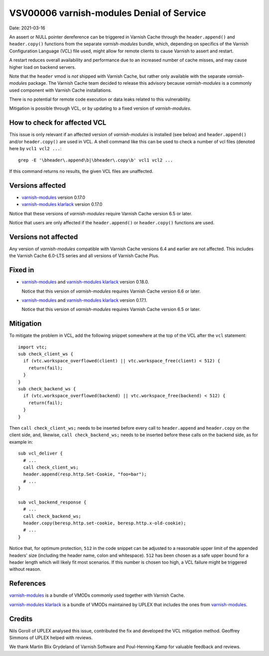 
.. _VSV00006:

VSV00006 varnish-modules Denial of Service
==========================================

Date: 2021-03-16

An assert or NULL pointer dereference can be triggered in Varnish
Cache through the ``header.append()`` and ``header.copy()`` functions
from the separate `varnish-modules` bundle, which, depending on
specifics of the Varnish Configuration Language (VCL) file used, might
allow for remote clients to cause Varnish to assert and restart.

A restart reduces overall availability and performance due to an
increased number of cache misses, and may cause higher load on backend
servers.

Note that the ``header`` vmod is *not* shipped with Varnish Cache, but
rather only available with the separate `varnish-modules`
package. The Varnish Cache team decided to release this advisory
because `varnish-modules` is a commonly used component with Varnish
Cache installations.

There is no potential for remote code execution or data leaks related
to this vulnerability.

Mitigation is possible through VCL, or by updating to a fixed version
of `varnish-modules`.

How to check for affected VCL
-----------------------------

This issue is only relevant if an affected version of
`varnish-modules` is installed (see below) and ``header.append()``
and/or ``header.copy()`` are used in VCL. A shell command like this
can be used to check a number of vcl files (denoted here by ``vcl1
vcl2 ...``::

  grep -E '\bheader\.append\b|\bheader\.copy\b' vcl1 vcl2 ...

If this command returns no results, the given VCL files are unaffected.

Versions affected
-----------------

* `varnish-modules`_ version 0.17.0

* `varnish-modules klarlack`_ version 0.17.0

Notice that these versions of `varnish-modules` require Varnish Cache
version 6.5 or later.

Notice that users are only affected if the ``header.append()`` or
``header.copy()`` functions are used.

Versions not affected
---------------------

Any version of `varnish-modules` compatible with Varnish Cache
versions 6.4 and earlier are not affected. This includes the Varnish
Cache 6.0-LTS series and all versions of Varnish Cache Plus.

Fixed in
--------

* `varnish-modules`_ and `varnish-modules klarlack`_ version 0.18.0.

  Notice that this version of `varnish-modules` requires Varnish Cache
  version 6.6 or later.

* `varnish-modules`_ and `varnish-modules klarlack`_ version 0.17.1.

  Notice that this version of `varnish-modules` requires Varnish Cache
  version 6.5 or later.

Mitigation
----------

To mitigate the problem in VCL, add the following snippet somewhere at
the top of the VCL after the ``vcl`` statement::

  import vtc;
  sub check_client_ws {
    if (vtc.workspace_overflowed(client) || vtc.workspace_free(client) < 512) {
      return(fail);
    }
  }
  sub check_backend_ws {
    if (vtc.workspace_overflowed(backend) || vtc.workspace_free(backend) < 512) {
      return(fail);
    }
  }

Then ``call check_client_ws;`` needs to be inserted before every call to
``header.append`` and ``header.copy`` on the client side, and,
likewise, ``call check_backend_ws;`` needs to be inserted before these
calls on the backend side, as for example in::

  sub vcl_deliver {
    # ...
    call check_client_ws;
    header.append(resp.http.Set-Cookie, "foo=bar");
    # ...
  }

  sub vcl_backend_response {
    # ...
    call check_backend_ws;
    header.copy(beresp.http.set-cookie, beresp.http.x-old-cookie);
    # ...
  }

Notice that, for optimum protection, ``512`` in the code snippet can
be adjusted to a reasonable upper limit of the appended headers' size
(including the header name, colon and whitespace). ``512`` has been
chosen as a safe upper bound for a header length which will likely fit
most scenarios. If this number is chosen too high, a VCL failure might
be triggered without reason.

References
----------

`varnish-modules`_ is a bundle of VMODs commonly used together with
Varnish Cache.

`varnish-modules klarlack`_ is a bundle of VMODs maintained by UPLEX
that includes the ones from `varnish-modules`_.

Credits
-------

Nils Goroll of UPLEX analysed this issue, contributed the fix and
developed the VCL mitigation method. Geoffrey Simmons of UPLEX helped
with reviews.

We thank Martin Blix Grydeland of Varnish Software and Poul-Henning
Kamp for valuable feedback and reviews.

.. _varnish-modules: https://github.com/varnish/varnish-modules
.. _varnish-modules klarlack: https://github.com/nigoroll/varnish-modules
